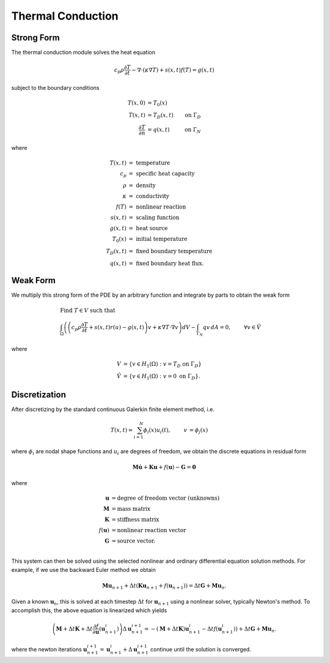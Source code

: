 .. ## Copyright (c) 2019-2021, Lawrence Livermore National Security, LLC and
.. ## other Serac Project Developers. See the top-level COPYRIGHT file for details.
.. ##
.. ## SPDX-License-Identifier: (BSD-3-Clause)

==================
Thermal Conduction
==================

Strong Form
===========

The thermal conduction module solves the heat equation

.. math:: c_p \rho\frac{\partial T}{\partial t} - \nabla \cdot (\kappa \nabla T ) + s(x, t)f(T) = g(x, t)

subject to the boundary conditions

.. math::

   \begin{align*}
   T(x,0) &= T_0(x)  \\
   T(x,t) &= T_D(x,t) & \text{on } \Gamma_D \\
   \frac{\partial T}{\partial n} &= q(x,t) & \text{on } \Gamma_N
   \end{align*}

where

.. math::

   \begin{align*}
   T(x,t) & =\text{ temperature} \\
   c_p & =\text{ specific heat capacity} \\
   \rho & =\text{ density} \\
   \kappa & =\text { conductivity} \\
   f(T) & =\text{ nonlinear reaction} \\
   s(x,t) & =\text{ scaling function} \\
   g(x,t) & =\text{ heat source} \\
   T_0(x) & =\text{ initial temperature} \\
   T_D(x,t) & =\text { fixed boundary temperature} \\
   q(x,t) & = \text { fixed boundary heat flux.}
   \end{align*}

Weak Form
=========

We multiply this strong form of the PDE by an arbitrary function and integrate by
parts to obtain the weak form

.. math::

   \begin{align*}
   &\text{Find } T \in V \text{ such that}\\
   &\int_\Omega \left( \left(c_p \rho\frac{\partial T}{\partial t} + s(x,t) r(u) - g(x, t) \right) v + \kappa \nabla T \cdot \nabla v \right) dV - \int_{\Gamma_N} q v\, dA = 0, & & \forall v \in \hat V
   \end{align*}

where

.. math::

   \begin{align*}
   V &= \left\{ v \in H_1(\Omega):v=T_D \text{ on } \Gamma_D \right\} \\
   \hat{V} &= \left\{v \in H_1(\Omega):v=0 \text{ on } \Gamma_D \right\}.
   \end{align*}

Discretization
==============

After discretizing by the standard continuous Galerkin finite element
method, i.e.

.. math::

   \begin{align*}
   T(x,t) = \sum_{i=1}^N \phi_i(x) u_i(t), & & v &= \phi_j(x)
   \end{align*}

where :math:`\phi_i` are nodal shape functions and :math:`u_i` are
degrees of freedom, we obtain the discrete equations in residual form

.. math:: \mathbf{M} \dot{\mathbf{u}} +\mathbf{Ku} + f(\mathbf{u}) - \mathbf{G} = \mathbf{0}

where

.. math::

   \begin{align*}
   \mathbf{u} &= \text{degree of freedom vector (unknowns)} \\
   \mathbf{M} &= \text{mass matrix} \\
   \mathbf{K} &= \text{stiffness matrix} \\
   f(\mathbf{u}) &= \text{nonlinear reaction vector} \\
   \mathbf{G} &= \text{source vector}. \\
   \end{align*}

This system can then be solved using the selected nonlinear and ordinary
differential equation solution methods. For example, if we use the
backward Euler method we obtain

.. math:: \mathbf{Mu}_{n+1} + \Delta t (\mathbf{Ku}_{n+1} + f(\mathbf{u}_{n+1})) = \Delta t \mathbf{G} + \mathbf{Mu}_n.

Given a known :math:`\mathbf{u}_n`, this is solved at each timestep
:math:`\Delta t` for :math:`\mathbf{u}_{n+1}` using a nonlinear solver,
typically Newton's method. To accomplish this, the above
equation is linearized which yields

.. math:: \left(\mathbf{M} + \Delta t \mathbf{K} + \Delta t\frac{\partial f}{\partial \mathbf{u}}\left(\mathbf{u}_{n+1}^i\right)\right)\Delta \mathbf{u}^{i+1}_{n+1} = -(\mathbf{M} + \Delta t \mathbf{K}) \mathbf{u}_{n+1}^i - \Delta t f(\mathbf{u}_{n+1}^i)) + \Delta t \mathbf{G} + \mathbf{Mu}_n.

where the newton iterations
:math:`\mathbf{u}_{n+1}^{i+1} = \mathbf{u}_{n+1}^{i} + \Delta \mathbf{u}_{n+1}^{i+1}`
continue until the solution is converged.
